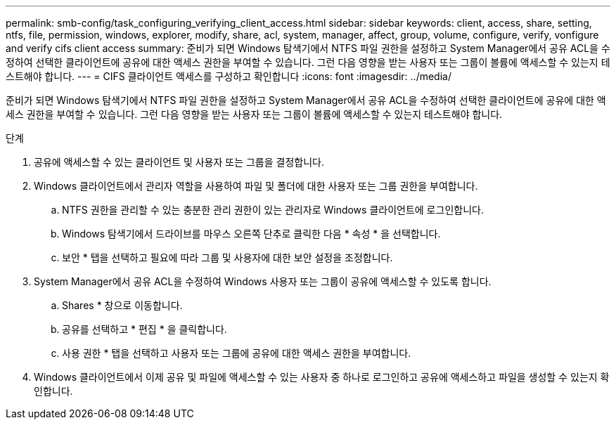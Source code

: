 ---
permalink: smb-config/task_configuring_verifying_client_access.html 
sidebar: sidebar 
keywords: client, access, share, setting, ntfs, file, permission, windows, explorer, modify, share, acl, system, manager, affect, group, volume, configure, verify, vonfigure and verify cifs client access 
summary: 준비가 되면 Windows 탐색기에서 NTFS 파일 권한을 설정하고 System Manager에서 공유 ACL을 수정하여 선택한 클라이언트에 공유에 대한 액세스 권한을 부여할 수 있습니다. 그런 다음 영향을 받는 사용자 또는 그룹이 볼륨에 액세스할 수 있는지 테스트해야 합니다. 
---
= CIFS 클라이언트 액세스를 구성하고 확인합니다
:icons: font
:imagesdir: ../media/


[role="lead"]
준비가 되면 Windows 탐색기에서 NTFS 파일 권한을 설정하고 System Manager에서 공유 ACL을 수정하여 선택한 클라이언트에 공유에 대한 액세스 권한을 부여할 수 있습니다. 그런 다음 영향을 받는 사용자 또는 그룹이 볼륨에 액세스할 수 있는지 테스트해야 합니다.

.단계
. 공유에 액세스할 수 있는 클라이언트 및 사용자 또는 그룹을 결정합니다.
. Windows 클라이언트에서 관리자 역할을 사용하여 파일 및 폴더에 대한 사용자 또는 그룹 권한을 부여합니다.
+
.. NTFS 권한을 관리할 수 있는 충분한 관리 권한이 있는 관리자로 Windows 클라이언트에 로그인합니다.
.. Windows 탐색기에서 드라이브를 마우스 오른쪽 단추로 클릭한 다음 * 속성 * 을 선택합니다.
.. 보안 * 탭을 선택하고 필요에 따라 그룹 및 사용자에 대한 보안 설정을 조정합니다.


. System Manager에서 공유 ACL을 수정하여 Windows 사용자 또는 그룹이 공유에 액세스할 수 있도록 합니다.
+
.. Shares * 창으로 이동합니다.
.. 공유를 선택하고 * 편집 * 을 클릭합니다.
.. 사용 권한 * 탭을 선택하고 사용자 또는 그룹에 공유에 대한 액세스 권한을 부여합니다.


. Windows 클라이언트에서 이제 공유 및 파일에 액세스할 수 있는 사용자 중 하나로 로그인하고 공유에 액세스하고 파일을 생성할 수 있는지 확인합니다.

